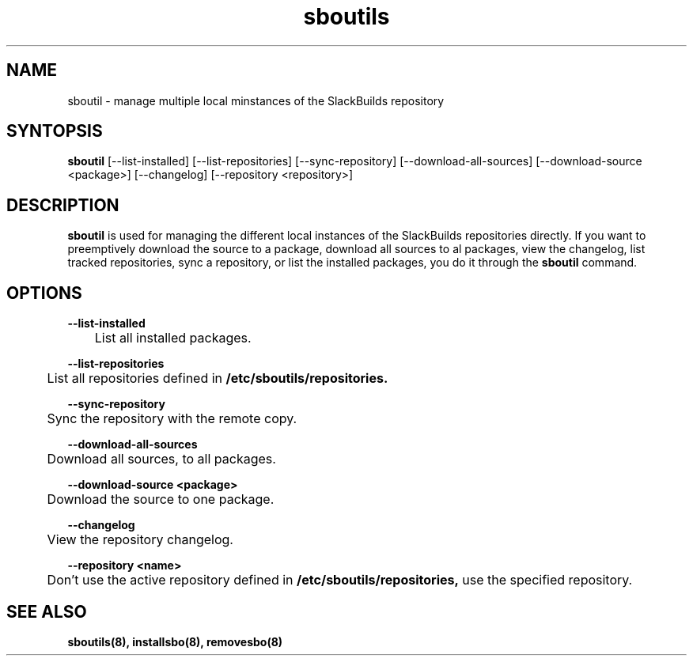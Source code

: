 .TH sboutils 8 sboutils
.SH NAME
sboutil - manage multiple local minstances of the SlackBuilds repository
.SH SYNTOPSIS
.B sboutil
[--list-installed] [--list-repositories] [--sync-repository] [--download-all-sources] [--download-source <package>] [--changelog] [--repository <repository>]
.SH DESCRIPTION
.B sboutil
is used for managing the different local instances of the SlackBuilds repositories directly. If you want to preemptively download the source to a package, download all sources to al packages, view the changelog, list tracked repositories, sync a repository, or list the installed packages, you do it through the
.B sboutil
command.
.SH OPTIONS
.B --list-installed
.br
	List all installed packages.

.br
.br
.B --list-repositories
.br
	List all repositories defined in
.B /etc/sboutils/repositories.

.br
.B --sync-repository
.br
	Sync the repository with the remote copy.

.br
.B --download-all-sources
.br
	Download all sources, to all packages.

.br
.B --download-source <package>
.br
	Download the source to one package.

.br
.B --changelog
.br
	View the repository changelog.

.br
.B --repository <name>
.br
	Don't use the active repository defined in
.B /etc/sboutils/repositories,
use the specified repository.
.SH SEE ALSO
.B sboutils(8), installsbo(8), removesbo(8)
